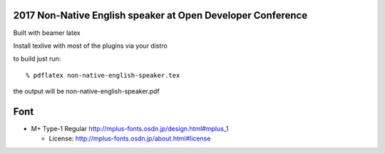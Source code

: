 ============================================================
2017 Non-Native English speaker at Open Developer Conference
============================================================

Built with beamer latex

Install texlive with most of the plugins via your distro

to build just run::

  % pdflatex non-native-english-speaker.tex

the output will be non-native-english-speaker.pdf


====
Font
====

* M+ Type-1 Regular
  http://mplus-fonts.osdn.jp/design.html#mplus_1

  + License: http://mplus-fonts.osdn.jp/about.html#license
